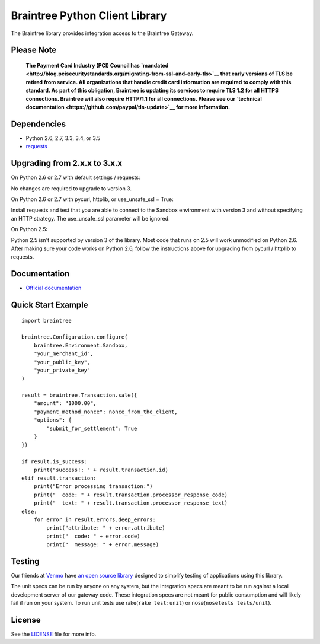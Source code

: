 Braintree Python Client Library
===============================

The Braintree library provides integration access to the Braintree
Gateway.

Please Note
-----------

    **The Payment Card Industry (PCI) Council has
    `mandated <http://blog.pcisecuritystandards.org/migrating-from-ssl-and-early-tls>`__
    that early versions of TLS be retired from service. All
    organizations that handle credit card information are required to
    comply with this standard. As part of this obligation, Braintree is
    updating its services to require TLS 1.2 for all HTTPS connections.
    Braintree will also require HTTP/1.1 for all connections. Please see
    our `technical
    documentation <https://github.com/paypal/tls-update>`__ for more
    information.**

Dependencies
------------

-  Python 2.6, 2.7, 3.3, 3.4, or 3.5
-  `requests <http://docs.python-requests.org/en/latest/>`__

Upgrading from 2.x.x to 3.x.x
-----------------------------

On Python 2.6 or 2.7 with default settings / requests:

No changes are required to upgrade to version 3.

On Python 2.6 or 2.7 with pycurl, httplib, or use\_unsafe\_ssl = True:

Install requests and test that you are able to connect to the Sandbox
environment with version 3 and without specifying an HTTP strategy. The
use\_unsafe\_ssl parameter will be ignored.

On Python 2.5:

Python 2.5 isn't supported by version 3 of the library. Most code that
runs on 2.5 will work unmodified on Python 2.6. After making sure your
code works on Python 2.6, follow the instructions above for upgrading
from pycurl / httplib to requests.

Documentation
-------------

-  `Official
   documentation <https://developers.braintreepayments.com/ios+python/start/hello-server>`__

Quick Start Example
-------------------

::

    import braintree

    braintree.Configuration.configure(
        braintree.Environment.Sandbox,
        "your_merchant_id",
        "your_public_key",
        "your_private_key"
    )

    result = braintree.Transaction.sale({
        "amount": "1000.00",
        "payment_method_nonce": nonce_from_the_client,
        "options": {
            "submit_for_settlement": True
        }
    })

    if result.is_success:
        print("success!: " + result.transaction.id)
    elif result.transaction:
        print("Error processing transaction:")
        print("  code: " + result.transaction.processor_response_code)
        print("  text: " + result.transaction.processor_response_text)
    else:
        for error in result.errors.deep_errors:
            print("attribute: " + error.attribute)
            print("  code: " + error.code)
            print("  message: " + error.message)

Testing
-------

Our friends at `Venmo <https://venmo.com>`__ have `an open source
library <https://github.com/venmo/btnamespace>`__ designed to simplify
testing of applications using this library.

The unit specs can be run by anyone on any system, but the integration
specs are meant to be run against a local development server of our
gateway code. These integration specs are not meant for public
consumption and will likely fail if run on your system. To run unit
tests use rake(\ ``rake test:unit``) or
nose(\ ``nosetests tests/unit``).

License
-------

See the `LICENSE <LICENSE>`__ file for more info.
